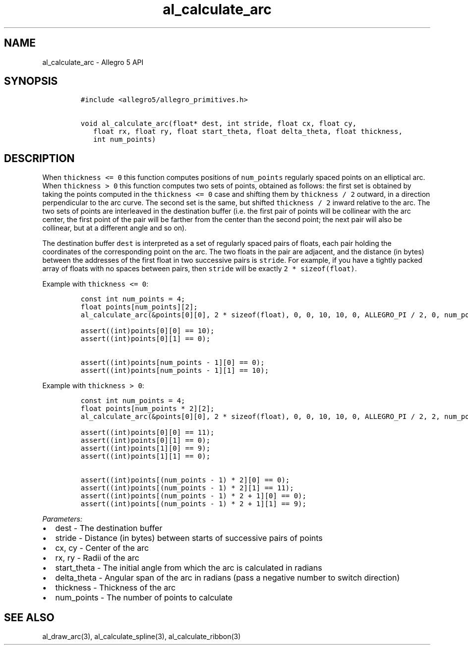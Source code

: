 .\" Automatically generated by Pandoc 3.1.3
.\"
.\" Define V font for inline verbatim, using C font in formats
.\" that render this, and otherwise B font.
.ie "\f[CB]x\f[]"x" \{\
. ftr V B
. ftr VI BI
. ftr VB B
. ftr VBI BI
.\}
.el \{\
. ftr V CR
. ftr VI CI
. ftr VB CB
. ftr VBI CBI
.\}
.TH "al_calculate_arc" "3" "" "Allegro reference manual" ""
.hy
.SH NAME
.PP
al_calculate_arc - Allegro 5 API
.SH SYNOPSIS
.IP
.nf
\f[C]
#include <allegro5/allegro_primitives.h>

void al_calculate_arc(float* dest, int stride, float cx, float cy,
   float rx, float ry, float start_theta, float delta_theta, float thickness,
   int num_points)
\f[R]
.fi
.SH DESCRIPTION
.PP
When \f[V]thickness <= 0\f[R] this function computes positions of
\f[V]num_points\f[R] regularly spaced points on an elliptical arc.
When \f[V]thickness > 0\f[R] this function computes two sets of points,
obtained as follows: the first set is obtained by taking the points
computed in the \f[V]thickness <= 0\f[R] case and shifting them by
\f[V]thickness / 2\f[R] outward, in a direction perpendicular to the arc
curve.
The second set is the same, but shifted \f[V]thickness / 2\f[R] inward
relative to the arc.
The two sets of points are interleaved in the destination buffer
(i.e.\ the first pair of points will be collinear with the arc center,
the first point of the pair will be farther from the center than the
second point; the next pair will also be collinear, but at a different
angle and so on).
.PP
The destination buffer \f[V]dest\f[R] is interpreted as a set of
regularly spaced pairs of floats, each pair holding the coordinates of
the corresponding point on the arc.
The two floats in the pair are adjacent, and the distance (in bytes)
between the addresses of the first float in two successive pairs is
\f[V]stride\f[R].
For example, if you have a tightly packed array of floats with no spaces
between pairs, then \f[V]stride\f[R] will be exactly
\f[V]2 * sizeof(float)\f[R].
.PP
Example with \f[V]thickness <= 0\f[R]:
.IP
.nf
\f[C]
const int num_points = 4;
float points[num_points][2];
al_calculate_arc(&points[0][0], 2 * sizeof(float), 0, 0, 10, 10, 0, ALLEGRO_PI / 2, 0, num_points);

assert((int)points[0][0] == 10);
assert((int)points[0][1] == 0);

assert((int)points[num_points - 1][0] == 0);
assert((int)points[num_points - 1][1] == 10);
\f[R]
.fi
.PP
Example with \f[V]thickness > 0\f[R]:
.IP
.nf
\f[C]
const int num_points = 4;
float points[num_points * 2][2];
al_calculate_arc(&points[0][0], 2 * sizeof(float), 0, 0, 10, 10, 0, ALLEGRO_PI / 2, 2, num_points);

assert((int)points[0][0] == 11);
assert((int)points[0][1] == 0);
assert((int)points[1][0] == 9);
assert((int)points[1][1] == 0);

assert((int)points[(num_points - 1) * 2][0] == 0);
assert((int)points[(num_points - 1) * 2][1] == 11);
assert((int)points[(num_points - 1) * 2 + 1][0] == 0);
assert((int)points[(num_points - 1) * 2 + 1][1] == 9);
\f[R]
.fi
.PP
\f[I]Parameters:\f[R]
.IP \[bu] 2
dest - The destination buffer
.IP \[bu] 2
stride - Distance (in bytes) between starts of successive pairs of
points
.IP \[bu] 2
cx, cy - Center of the arc
.IP \[bu] 2
rx, ry - Radii of the arc
.IP \[bu] 2
start_theta - The initial angle from which the arc is calculated in
radians
.IP \[bu] 2
delta_theta - Angular span of the arc in radians (pass a negative number
to switch direction)
.IP \[bu] 2
thickness - Thickness of the arc
.IP \[bu] 2
num_points - The number of points to calculate
.SH SEE ALSO
.PP
al_draw_arc(3), al_calculate_spline(3), al_calculate_ribbon(3)
